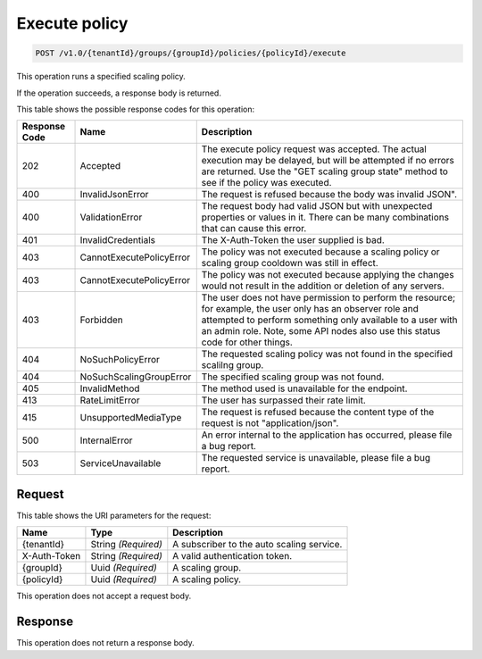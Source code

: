 
.. _post-execute-policy-v1.0-tenantid-groups-groupid-policies-policyid-execute:

Execute policy
^^^^^^^^^^^^^^

.. code::

    POST /v1.0/{tenantId}/groups/{groupId}/policies/{policyId}/execute

This operation runs a specified scaling policy.

If the operation succeeds, a response body is returned.



This table shows the possible response codes for this operation:


+--------------------------+-------------------------+-------------------------+
|Response Code             |Name                     |Description              |
+==========================+=========================+=========================+
|202                       |Accepted                 |The execute policy       |
|                          |                         |request was accepted.    |
|                          |                         |The actual execution may |
|                          |                         |be delayed, but will be  |
|                          |                         |attempted if no errors   |
|                          |                         |are returned. Use the    |
|                          |                         |"GET scaling group       |
|                          |                         |state" method to see if  |
|                          |                         |the policy was executed. |
+--------------------------+-------------------------+-------------------------+
|400                       |InvalidJsonError         |The request is refused   |
|                          |                         |because the body was     |
|                          |                         |invalid JSON".           |
+--------------------------+-------------------------+-------------------------+
|400                       |ValidationError          |The request body had     |
|                          |                         |valid JSON but with      |
|                          |                         |unexpected properties or |
|                          |                         |values in it. There can  |
|                          |                         |be many combinations that|
|                          |                         |can cause this error.    |
+--------------------------+-------------------------+-------------------------+
|401                       |InvalidCredentials       |The X-Auth-Token the     |
|                          |                         |user supplied is bad.    |
+--------------------------+-------------------------+-------------------------+
|403                       |CannotExecutePolicyError |The policy was not       |
|                          |                         |executed because a       |
|                          |                         |scaling policy or        |
|                          |                         |scaling group cooldown   |
|                          |                         |was still in effect.     |
+--------------------------+-------------------------+-------------------------+
|403                       |CannotExecutePolicyError |The policy was not       |
|                          |                         |executed because         |
|                          |                         |applying the changes     |
|                          |                         |would not result in the  |
|                          |                         |addition or deletion of  |
|                          |                         |any servers.             |
+--------------------------+-------------------------+-------------------------+
|403                       |Forbidden                |The user does not have   |
|                          |                         |permission to perform    |
|                          |                         |the resource; for        |
|                          |                         |example, the user only   |
|                          |                         |has an observer role and |
|                          |                         |attempted to perform     |
|                          |                         |something only available |
|                          |                         |to a user with an admin  |
|                          |                         |role. Note, some API     |
|                          |                         |nodes also use this      |
|                          |                         |status code for other    |
|                          |                         |things.                  |
+--------------------------+-------------------------+-------------------------+
|404                       |NoSuchPolicyError        |The requested scaling    |
|                          |                         |policy was not found in  |
|                          |                         |the specified scalilng   |
|                          |                         |group.                   |
+--------------------------+-------------------------+-------------------------+
|404                       |NoSuchScalingGroupError  |The specified scaling    |
|                          |                         |group was not found.     |
+--------------------------+-------------------------+-------------------------+
|405                       |InvalidMethod            |The method used is       |
|                          |                         |unavailable for the      |
|                          |                         |endpoint.                |
+--------------------------+-------------------------+-------------------------+
|413                       |RateLimitError           |The user has surpassed   |
|                          |                         |their rate limit.        |
+--------------------------+-------------------------+-------------------------+
|415                       |UnsupportedMediaType     |The request is refused   |
|                          |                         |because the content type |
|                          |                         |of the request is not    |
|                          |                         |"application/json".      |
+--------------------------+-------------------------+-------------------------+
|500                       |InternalError            |An error internal to the |
|                          |                         |application has          |
|                          |                         |occurred, please file a  |
|                          |                         |bug report.              |
+--------------------------+-------------------------+-------------------------+
|503                       |ServiceUnavailable       |The requested service is |
|                          |                         |unavailable, please file |
|                          |                         |a bug report.            |
+--------------------------+-------------------------+-------------------------+


Request
""""""""""""""""




This table shows the URI parameters for the request:

+--------------------------+-------------------------+-------------------------+
|Name                      |Type                     |Description              |
+==========================+=========================+=========================+
|{tenantId}                |String *(Required)*      |A subscriber to the auto |
|                          |                         |scaling service.         |
+--------------------------+-------------------------+-------------------------+
|X-Auth-Token              |String *(Required)*      |A valid authentication   |
|                          |                         |token.                   |
+--------------------------+-------------------------+-------------------------+
|{groupId}                 |Uuid *(Required)*        |A scaling group.         |
+--------------------------+-------------------------+-------------------------+
|{policyId}                |Uuid *(Required)*        |A scaling policy.        |
+--------------------------+-------------------------+-------------------------+





This operation does not accept a request body.




Response
""""""""""""""""






This operation does not return a response body.
